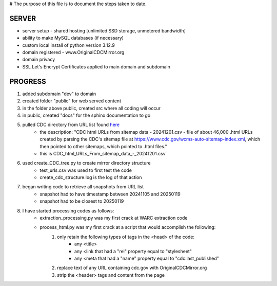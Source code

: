 # The purpose of this file is to document the steps taken to date.

######
SERVER
######
* server setup - shared hosting [unlimited SSD storage, unmetered bandwidth]
* ability to make MySQL databases (if necessary)
* custom local install of python version 3.12.9
* domain registered - www.OriginalCDCMirror.org
* domain privacy
* SSL Let's Encrypt Certificates applied to main domain and subdomain

########
PROGRESS
########
#. added subdomain "dev" to domain
#. created folder "public" for web served content
#. in the folder above public, created src where all coding will occur
#. in public, created "docs" for the sphinx documentation to go
#. pulled CDC directory from URL list found `here <https://github.com/end-of-term/eot2024/tree/98d5d13ac6bd115713c2cc1f37fa7db3012dd8e3/seed-lists>`_ 
	* the description: "CDC html URLs from sitemap data - 20241201.csv - file of about 46,000 .html URLs created by parsing the CDC's sitemap file at https://www.cdc.gov/wcms-auto-sitemap-index.xml, which then pointed to other sitemaps, which pointed to .html files."
	* this is CDC_html_URLs_From_sitemap_data_-_20241201.csv
#. used create_CDC_tree.py to create mirror directory structure
	* test_urls.csv was used to first test the code
	* create_cdc_structure.log is the log of that action
#. began writing code to retrieve all snapshots from URL list
	* snapshot had to have timestamp between 20241105 and 20250119
	* snapshot had to be closest to 20250119
#. I have started processing codes as follows:
	* extraction_processing.py was my first crack at WARC extraction code
	* process_html.py was my first crack at a script that would accomplish the following:
		#. only retain the following types of tags in the <head> of the code:
			* any <title>
			* any <link that had a "rel" property equal to "stylesheet"
			* any <meta that had a "name" property equal to "cdc:last_published"
		#. replace text of any URL containing cdc.gov with OriginalCDCMirror.org
		#. strip the <header> tags and content from the page
